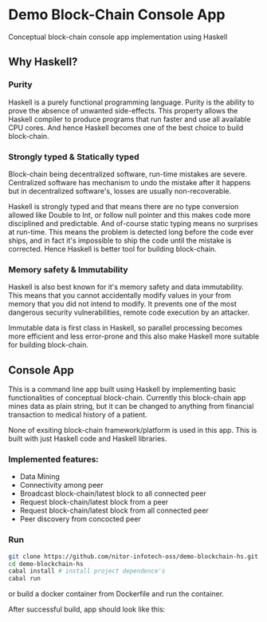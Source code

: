 * Demo Block-Chain Console App

Conceptual block-chain console app implementation using Haskell

** Why Haskell?

*** Purity
    Haskell is a purely functional programming language.
    Purity is the ability to prove the absence of unwanted side-effects.
    This property allows the Haskell compiler to produce programs that run faster and use all available CPU cores. 
    And hence Haskell becomes one of the best choice to build block-chain.

*** Strongly typed & Statically typed
    Block-chain being decentralized software, run-time mistakes are severe. Centralized software has mechanism to undo the mistake after it happens
    but in decentralized software's, losses are usually non-recoverable. 

    Haskell is strongly typed and that means there are no type conversion allowed like Double to Int, or follow null pointer and this makes
    code more disciplined and predictable.
    And of-course static typing means no surprises at run-time.
    This means the problem is detected long before the code ever ships, and in fact it's impossible to ship the code until the mistake is corrected.
    Hence Haskell is better tool for building block-chain.
    
*** Memory safety & Immutability
    Haskell is also best known for it's memory safety and data immutability. 
    This means that you cannot accidentally modify values in your from memory that you did not intend to modify.
    It prevents one of the most dangerous security vulnerabilities, remote code execution by an attacker.
    
    Immutable data is first class in Haskell, so parallel processing becomes more efficient and less error-prone
    and this also make Haskell more suitable for building block-chain.
    

** Console App
   This is a command line app built using Haskell by implementing basic functionalities of conceptual block-chain.
   Currently this block-chain app mines data as plain string, but it can be changed to anything from financial transaction
   to medical history of a patient. 
   
   None of exsiting block-chain framework/platform is used in this app. This is built with just Haskell code and Haskell libraries.

*** Implemented features:

     - Data Mining
     - Connectivity among peer
     - Broadcast block-chain/latest block to all connected peer
     - Request block-chain/latest block from a peer
     - Request block-chain/latest block from all connected peer
     - Peer discovery from concocted peer


*** Run
    
    #+BEGIN_SRC bash
    git clone https://github.com/nitor-infotech-oss/demo-blockchain-hs.git
    cd demo-blockchain-hs
    cabal install # install project dependence's
    cabal run
    #+END_SRC

    or build a docker container from Dockerfile and run the container.

    After successful build, app should look like this:

    [[file:docs/img/command-line-app.png]]



